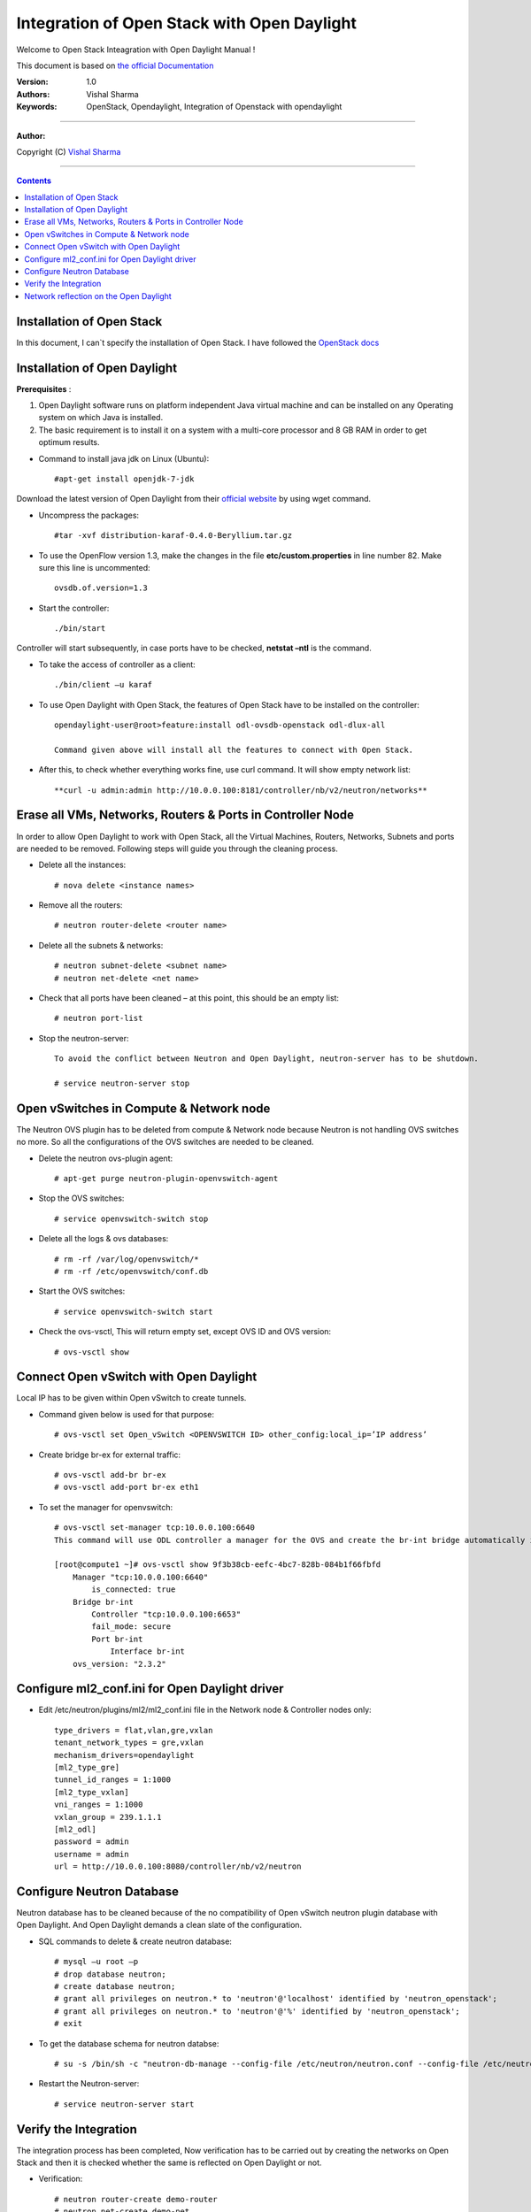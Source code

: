 ####
Integration of Open Stack with Open Daylight
####

Welcome to Open Stack Inteagration with Open Daylight Manual ! 

This document is based on `the official Documentation <https://wiki.opendaylight.org/view/OpenStack_and_OpenDaylight>`_

:Version: 1.0
:Authors: Vishal Sharma
:Keywords: OpenStack, Opendaylight, Integration of Openstack with opendaylight

===============================

**Author:**

Copyright (C) `Vishal Sharma <https://ca.linkedin.com/in/vishalsharma12>`_

================================

.. contents::

Installation of Open Stack
==========================

In this document, I can`t specify the installation of Open Stack. I have followed the `OpenStack docs <http://docs.openstack.org/kilo/install-guide/install/apt/content/>`_

Installation of Open Daylight
=============================

**Prerequisites** :

1. Open Daylight software runs on platform independent Java virtual machine and can be installed on any Operating system on which Java is installed.
2. The basic requirement is to install it on a system with a multi-core processor and 8 GB RAM in order to get optimum results.

* Command to install java jdk on Linux (Ubuntu)::

    #apt-get install openjdk-7-jdk

Download the latest version of Open Daylight from their `official website <https://nexus.opendaylight.org/content/groups/public/org/opendaylight/integration/distribution-karaf/0.4.0-Beryllium/distribution-karaf-0.4.0-Beryllium.tar.gz>`_ by using wget command.
 
* Uncompress the packages::

    #tar -xvf distribution-karaf-0.4.0-Beryllium.tar.gz

* To use the OpenFlow version 1.3, make the changes in the file **etc/custom.properties** in line number 82. Make sure this line is uncommented::

    ovsdb.of.version=1.3
 
* Start the controller::

    ./bin/start
Controller will start subsequently, in case ports have to be checked, **netstat –ntl** is the command.

* To take the access of controller as a client::

    ./bin/client –u karaf

.. Image:: https://github.com/sharma93vishal/Openstack-Opendaylight/blob/master/Images/Picture1.png

* To use Open Daylight with Open Stack, the features of Open Stack have to be installed on the controller::

    opendaylight-user@root>feature:install odl-ovsdb-openstack odl-dlux-all
    
    Command given above will install all the features to connect with Open Stack.

* After this, to check whether everything works fine, use curl command. It will show empty network list::

    **curl -u admin:admin http://10.0.0.100:8181/controller/nb/v2/neutron/networks**

Erase all VMs, Networks, Routers & Ports in Controller Node 
===========================================================

In order to allow Open Daylight to work with Open Stack, all the Virtual Machines, Routers, Networks, Subnets and ports are needed to be removed.
Following steps will guide you through the cleaning process.

* Delete all the instances::

    # nova delete <instance names>
* Remove all the routers::

    # neutron router-delete <router name>
* Delete all the subnets & networks::

    # neutron subnet-delete <subnet name>
    # neutron net-delete <net name>
* Check that all ports have been cleaned – at this point, this should be an empty list::

    # neutron port-list
* Stop the neutron-server::

    To avoid the conflict between Neutron and Open Daylight, neutron-server has to be shutdown.

    # service neutron-server stop

Open vSwitches in Compute & Network node 
========================================
The Neutron OVS plugin has to be deleted from compute & Network node because Neutron is not handling OVS switches no more. So all the configurations of the OVS switches are needed to be cleaned.

* Delete the neutron ovs-plugin agent::

    # apt-get purge neutron-plugin-openvswitch-agent
* Stop the OVS switches::

    # service openvswitch-switch stop
* Delete all the logs & ovs databases::

    # rm -rf /var/log/openvswitch/*
    # rm -rf /etc/openvswitch/conf.db
* Start the OVS switches::

    # service openvswitch-switch start
* Check the ovs-vsctl, This will return empty set, except OVS ID and OVS version::

    # ovs-vsctl show

Connect Open vSwitch with Open Daylight 
=======================================
Local IP has to be given within Open vSwitch to create tunnels. 

* Command given below is used for that purpose::

    # ovs-vsctl set Open_vSwitch <OPENVSWITCH ID> other_config:local_ip=’IP address’

* Create bridge br-ex for external traffic::

    # ovs-vsctl add-br br-ex
    # ovs-vsctl add-port br-ex eth1
* To set the manager for openvswitch::

    # ovs-vsctl set-manager tcp:10.0.0.100:6640
    This command will use ODL controller a manager for the OVS and create the br-int bridge automatically in the OVS switches.

    [root@compute1 ~]# ovs-vsctl show 9f3b38cb-eefc-4bc7-828b-084b1f66fbfd
        Manager "tcp:10.0.0.100:6640"
            is_connected: true
        Bridge br-int
            Controller "tcp:10.0.0.100:6653"
            fail_mode: secure
            Port br-int
                Interface br-int
        ovs_version: "2.3.2"


Configure ml2_conf.ini for Open Daylight driver
===============================================

* Edit /etc/neutron/plugins/ml2/ml2_conf.ini file in the Network node & Controller nodes only::

    type_drivers = flat,vlan,gre,vxlan
    tenant_network_types = gre,vxlan
    mechanism_drivers=opendaylight
    [ml2_type_gre]
    tunnel_id_ranges = 1:1000
    [ml2_type_vxlan]
    vni_ranges = 1:1000
    vxlan_group = 239.1.1.1
    [ml2_odl]
    password = admin
    username = admin
    url = http://10.0.0.100:8080/controller/nb/v2/neutron

Configure Neutron Database 
==========================
Neutron database has to be cleaned because of the no compatibility of Open vSwitch neutron plugin database with Open Daylight. And Open Daylight demands a clean slate of the configuration.

* SQL commands to delete & create neutron database::

    # mysql –u root –p
    # drop database neutron;
    # create database neutron;
    # grant all privileges on neutron.* to 'neutron'@'localhost' identified by 'neutron_openstack';
    # grant all privileges on neutron.* to 'neutron'@'%' identified by 'neutron_openstack';
    # exit
* To get the database schema for neutron databse::

    # su -s /bin/sh -c "neutron-db-manage --config-file /etc/neutron/neutron.conf --config-file /etc/neutron/plugins/ml2/ml2_conf.ini upgrade head" neutron

* Restart the Neutron-server:: 

    # service neutron-server start

Verify the Integration 
======================
The integration process has been completed, Now verification has to be carried out by creating the networks on Open Stack and then it is checked whether the same is reflected on Open Daylight or not. 

* Verification::

    # neutron router-create demo-router
    # neutron net-create demo-net
    # neutron subnet-create demo-net –name=demo_subnet 192.168.1.0/24
    # neutron router-interface-add demo-router demo_subnet
    # nova boot --flavor m1.tiny --image cirros-0.3.4-x86_64 --nic net-id=b680774d-69ff-4552-9676-5851f04ce812 --security-group default  demo-instance1

    +--------------------------------------+------------------------------------------------------------+
    | Property                             | Value                                                      |
    +--------------------------------------+------------------------------------------------------------+
    | OS-DCF:diskConfig                    | MANUAL                                                     |
    | OS-EXT-AZ:availability_zone          | nova                                                       |
    | OS-EXT-SRV-ATTR:host                 | -                                                          |
    | OS-EXT-SRV-ATTR:hypervisor_hostname  | -                                                          |
    | OS-EXT-SRV-ATTR:instance_name        | instance-00000037                                          |
    | OS-EXT-STS:power_state               | 0                                                          |
    | OS-EXT-STS:task_state                | scheduling                                                 |
    | OS-EXT-STS:vm_state                  | building                                                   |
    | OS-SRV-USG:launched_at               | -                                                          |
    | OS-SRV-USG:terminated_at             | -                                                          |
    | accessIPv4                           |                                                            |
    | accessIPv6                           |                                                            |
    | adminPass                            | f7D8sVB9A9Tx                                               |
    | config_drive                         |                                                            |
    | created                              | 2016-03-23T21:38:31Z                                       |
    | flavor                               | m1.tiny (1)                                                |
    | hostId                               |                                                            |
    | id                                   | 6294eebc-99d5-48f0-a22a-28315b6d61dd                       |
    | image                                | cirros-0.3.4-x86_64 (4d708949-5377-413c-ab49-6d31a5f44e7b) |
    | key_name                             | -                                                          |
    | metadata                             | {}                                                         |
    | name                                 | demo-instance1                                             |
    | os-extended-volumes:volumes_attached | []                                                         |
    | progress                             | 0                                                          |
    | security_groups                      | default                                                    |
    | status                               | BUILD                                                      |
    | tenant_id                            | ba95a008263b44759568151a773070b1                           |
    | updated                              | 2016-03-23T21:38:31Z                                       |
    | user_id                              | 0008b6dbffaf45218f94e7706e070d6b                           |
    +--------------------------------------+------------------------------------------------------------+

Network reflection on the Open Daylight
=======================================
Networks which are made on the openstack, can be seen on the Open Daylight through curl command

* Use curl command to check the networks::

    root@controller:~# curl -u admin:admin http://10.0.0.100:8181/controller/nb/v2/neutron/networks
    {
      "networks" : [ {
      "id" : "0ac8090d-ad92-4e46-b4c1-f77df9629deb",
      "tenant_id" : "d13aef590ba04caca70a00ea020b8e79",
      "name" : "demo-private",
      "admin_state_up" : true,
      "shared" : false,
      "router:external" : false,
      "provider:network_type" : "gre",
      "provider:segmentation_id" : "97",
      "status" : "ACTIVE",
      "segments" : [ ]
      }, {
      "id" : "ee477bb0-63ad-4b05-abad-f3abac812ec1",
      "tenant_id" : "d13aef590ba04caca70a00ea020b8e79",
      "name" : "Marketing",
      "admin_state_up" : true,
      "shared" : false,
      "router:external" : false,
      "provider:network_type" : "gre",
      "provider:segmentation_id" : "33",
      "status" : "ACTIVE",
      "segments" : [ ]
       } ]
    }
